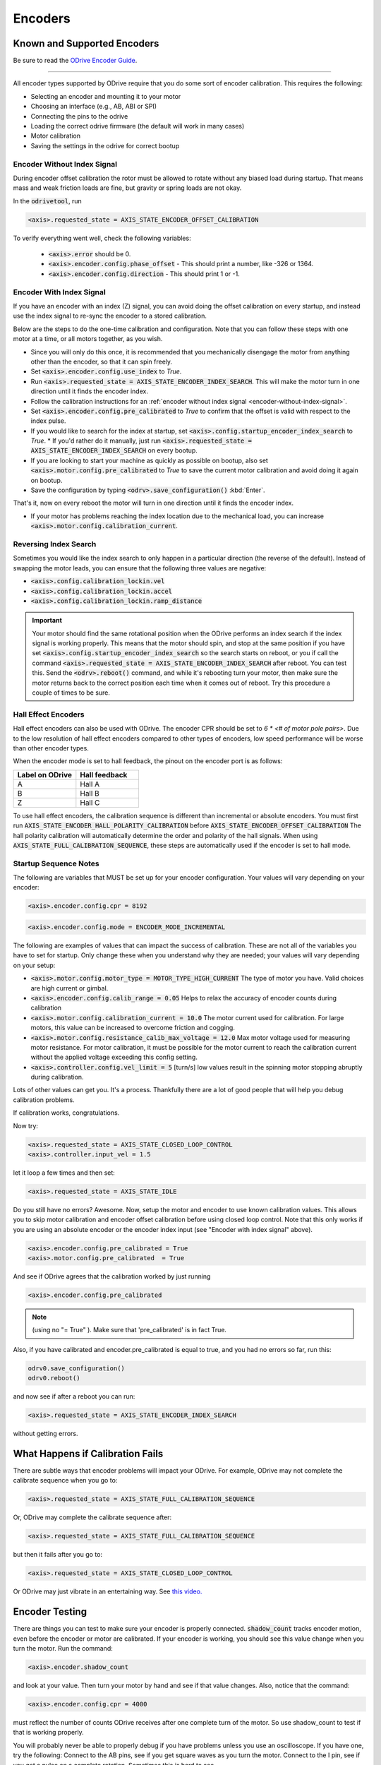 ================================================================================
Encoders
================================================================================

Known and Supported Encoders
--------------------------------------------------------------------------------

Be sure to read the `ODrive Encoder Guide <https://docs.google.com/spreadsheets/d/1OBDwYrBb5zUPZLrhL98ezZbg94tUsZcdTuwiVNgVqpU>`_.

--------------------------------------------------------------------------------

All encoder types supported by ODrive require that you do some sort of encoder calibration. This requires the following:

* Selecting an encoder and mounting it to your motor
* Choosing an interface (e.g., AB, ABI or SPI)
* Connecting the pins to the odrive
* Loading the correct odrive firmware (the default will work in many cases)
* Motor calibration
* Saving the settings in the odrive for correct bootup

.. _encoder-without-index-signal:

Encoder Without Index Signal
~~~~~~~~~~~~~~~~~~~~~~~~~~~~~~~~~~~~~~~~~~~~~~~~~~~~~~~~~~~~~~~~~~~~~~~~~~~~~~~~

During encoder offset calibration the rotor must be allowed to rotate without any biased load during startup. 
That means mass and weak friction loads are fine, but gravity or spring loads are not okay.

In the :code:`odrivetool`, run

.. code:: iPython
    
    <axis>.requested_state = AXIS_STATE_ENCODER_OFFSET_CALIBRATION


To verify everything went well, check the following variables:

 * :code:`<axis>.error` should be 0.
 * :code:`<axis>.encoder.config.phase_offset` - This should print a number, like -326 or 1364.
 * :code:`<axis>.encoder.config.direction` - This should print 1 or -1.

.. _encoder-with-index-signal:

Encoder With Index Signal
~~~~~~~~~~~~~~~~~~~~~~~~~~~~~~~~~~~~~~~~~~~~~~~~~~~~~~~~~~~~~~~~~~~~~~~~~~~~~~~~

If you have an encoder with an index (Z) signal, you can avoid doing the offset calibration on every startup, and instead use the index signal to re-sync the encoder to a stored calibration.

Below are the steps to do the one-time calibration and configuration. 
Note that you can follow these steps with one motor at a time, or all motors together, as you wish.

* Since you will only do this once, it is recommended that you mechanically disengage the motor from anything other than the encoder, so that it can spin freely.
* Set :code:`<axis>.encoder.config.use_index` to `True`.
* Run :code:`<axis>.requested_state = AXIS_STATE_ENCODER_INDEX_SEARCH`. 
  This will make the motor turn in one direction until it finds the encoder index.
* Follow the calibration instructions for an :ref:`encoder without index signal <encoder-without-index-signal>`.
* Set :code:`<axis>.encoder.config.pre_calibrated` to `True` to confirm that the offset is valid with respect to the index pulse.
* If you would like to search for the index at startup, set :code:`<axis>.config.startup_encoder_index_search` to `True`.
  * If you'd rather do it manually, just run :code:`<axis>.requested_state = AXIS_STATE_ENCODER_INDEX_SEARCH` on every bootup.
* If you are looking to start your machine as quickly as possible on bootup, also set :code:`<axis>.motor.config.pre_calibrated` to `True` to save the current motor calibration and avoid doing it again on bootup.
* Save the configuration by typing :code:`<odrv>.save_configuration()` :kbd:`Enter`.

That's it, now on every reboot the motor will turn in one direction until it finds the encoder index.

* If your motor has problems reaching the index location due to the mechanical load, you can increase :code:`<axis>.motor.config.calibration_current`.

Reversing Index Search
~~~~~~~~~~~~~~~~~~~~~~~~~~~~~~~~~~~~~~~~~~~~~~~~~~~~~~~~~~~~~~~~~~~~~~~~~~~~~~~~

Sometimes you would like the index search to only happen in a particular direction (the reverse of the default). 
Instead of swapping the motor leads, you can ensure that the following three values are negative:

* :code:`<axis>.config.calibration_lockin.vel`
* :code:`<axis>.config.calibration_lockin.accel`
* :code:`<axis>.config.calibration_lockin.ramp_distance`


.. important::  
    Your motor should find the same rotational position when the ODrive performs an index search if the index signal is working properly. 
    This means that the motor should spin, and stop at the same position if you have set :code:`<axis>.config.startup_encoder_index_search` so the search starts on reboot, or you if call the command :code:`<axis>.requested_state = AXIS_STATE_ENCODER_INDEX_SEARCH` after reboot. 
    You can test this. Send the :code:`<odrv>.reboot()` command, and while it's rebooting turn your motor, then make sure the motor returns back to the correct position each time when it comes out of reboot. 
    Try this procedure a couple of times to be sure. 

.. _encoders-hall-effect:

Hall Effect Encoders  
~~~~~~~~~~~~~~~~~~~~~~~~~~~~~~~~~~~~~~~~~~~~~~~~~~~~~~~~~~~~~~~~~~~~~~~~~~~~~~~~

Hall effect encoders can also be used with ODrive. The encoder CPR should be set to `6 * <# of motor pole pairs>`. 
Due to the low resolution of hall effect encoders compared to other types of encoders, low speed performance will be worse than other encoder types.

When the encoder mode is set to hall feedback, the pinout on the encoder port is as follows:


.. list-table:: 
   :widths: 25 25
   :header-rows: 1

   * - Label on ODrive
     - Hall feedback
   * - A
     - Hall A
   * - B
     - Hall B
   * - Z
     - Hall C
 
To use hall effect encoders, the calibration sequence is different than incremental or absolute encoders. 
You must first run :code:`AXIS_STATE_ENCODER_HALL_POLARITY_CALIBRATION` before :code:`AXIS_STATE_ENCODER_OFFSET_CALIBRATION` The hall polarity calibration will automatically determine the order and polarity of the hall signals. 
When using :code:`AXIS_STATE_FULL_CALIBRATION_SEQUENCE`, these steps are automatically used if the encoder is set to hall mode.

Startup Sequence Notes
~~~~~~~~~~~~~~~~~~~~~~~~~~~~~~~~~~~~~~~~~~~~~~~~~~~~~~~~~~~~~~~~~~~~~~~~~~~~~~~~

The following are variables that MUST be set up for your encoder configuration. Your values will vary depending on your encoder:

.. code:: iPython

    <axis>.encoder.config.cpr = 8192

.. code:: iPython

    <axis>.encoder.config.mode = ENCODER_MODE_INCREMENTAL

The following are examples of values that can impact the success of calibration. 
These are not all of the variables you have to set for startup. 
Only change these when you understand why they are needed; your values will vary depending on your setup:

* :code:`<axis>.motor.config.motor_type = MOTOR_TYPE_HIGH_CURRENT` The type of motor you have. Valid choices are high current or gimbal.
* :code:`<axis>.encoder.config.calib_range = 0.05` Helps to relax the accuracy of encoder counts during calibration 
* :code:`<axis>.motor.config.calibration_current = 10.0` The motor current used for calibration. For large motors, this value can be increased to overcome friction and cogging.
* :code:`<axis>.motor.config.resistance_calib_max_voltage = 12.0` Max motor voltage used for measuring motor resistance. For motor calibration, it must be possible for the motor current to reach the calibration current without the applied voltage exceeding this config setting.
* :code:`<axis>.controller.config.vel_limit = 5` [turn/s] low values result in the spinning motor stopping abruptly during calibration.

Lots of other values can get you. It's a process. Thankfully there are a lot of good people that will help you debug calibration problems. 

If calibration works, congratulations.

Now try: 


.. code:: iPython

    <axis>.requested_state = AXIS_STATE_CLOSED_LOOP_CONTROL
    <axis>.controller.input_vel = 1.5

let it loop a few times and then set:


.. code:: iPython

    <axis>.requested_state = AXIS_STATE_IDLE

Do you still have no errors? Awesome. Now, setup the motor and encoder to use known calibration values. 
This allows you to skip motor calibration and encoder offset calibration before using closed loop control. 
Note that this only works if you are using an absolute encoder or the encoder index input (see "Encoder with index signal" above).


.. code:: iPython

    <axis>.encoder.config.pre_calibrated = True
    <axis>.motor.config.pre_calibrated  = True

And see if ODrive agrees that the calibration worked by just running


.. code:: iPython

    <axis>.encoder.config.pre_calibrated

.. note:: (using no "= True" ). Make sure that 'pre_calibrated' is in fact True. 

Also, if you have calibrated and encoder.pre_calibrated is equal to true, and you had no errors so far, run this: 


.. code:: iPython

    odrv0.save_configuration()
    odrv0.reboot()

and now see if after a reboot you can run: 

.. code:: iPython

    <axis>.requested_state = AXIS_STATE_ENCODER_INDEX_SEARCH

without getting errors. 

What Happens if Calibration Fails
--------------------------------------------------------------------------------

There are subtle ways that encoder problems will impact your ODrive. 
For example, ODrive may not complete the calibrate sequence when you go to:

.. code:: iPython

    <axis>.requested_state = AXIS_STATE_FULL_CALIBRATION_SEQUENCE

Or, ODrive may complete the calibrate sequence after:

.. code:: iPython

    <axis>.requested_state = AXIS_STATE_FULL_CALIBRATION_SEQUENCE

but then it fails after you go to:

.. code:: iPython

    <axis>.requested_state = AXIS_STATE_CLOSED_LOOP_CONTROL

Or ODrive may just vibrate in an entertaining way. See `this video. <https://www.youtube.com/watch?v=gaRUmwvSyAs>`_

Encoder Testing
--------------------------------------------------------------------------------

There are things you can test to make sure your encoder is properly connected. 
:code:`shadow_count` tracks encoder motion, even before the encoder or motor are calibrated. 
If your encoder is working, you should see this value change when you turn the motor.
Run the command:


.. code:: iPython

    <axis>.encoder.shadow_count

and look at your value. Then turn your motor by hand and see if that value changes. Also, notice that the command:


.. code:: iPython

    <axis>.encoder.config.cpr = 4000

must reflect the number of counts ODrive receives after one complete turn of the motor. 
So use shadow_count to test if that is working properly. 

You will probably never be able to properly debug if you have problems unless you use an oscilloscope. 
If you have one, try the following:
Connect to the AB pins, see if you get square waves as you turn the motor.
Connect to the I pin, see if you get a pulse on a complete rotation. Sometimes this is hard to see.

If you are using SPI, use a logic analyzer and connect to the CLK, MISO, and CS pins. 
Set a trigger for the CS pin and ensure that the encoder position is being sent and is increasing/decreasing as you spin the motor. 
There is extremely cheap hardware that is supported by `Sigrok <https://sigrok.org/>`_ for protocol analysis. 


Encoder Noise
--------------------------------------------------------------------------------

Noise is found in all circuits, life is just about figuring out if it is preventing your system from working. 
Lots of users have no problems with noise interfering with their ODrive operation, others will tell you "`I've been using the same encoder as you with no problems`". 
Power to 'em, that may be true, but it doesn't mean it will work for you. 
If you are concerned about noise, there are several possible sources:

* Importantly, encoder wires may be too close to motor wires, avoid overlap as much as possible
* Long wires between encoder and ODrive
* Use of ribbon cable

The following **might** mitigate noise problems. 
Use shielded cable, or use twisted pairs, where one side of each twisted pair is tied to ground and the other side is tied to your signal. 
If you are using SPI, use a 20-50 ohm resistor in series on CLK, which is more susceptible noise.

If you are using an encoder with an index signal, another problem that has been encountered is noise on the Z input of ODrive. 
Symptoms for this problem include:

* difficulty with :code:`requested_state = AXIS_STATE_FULL_CALIBRATION_SEQUENCE`, where your calibration sequence may not complete
* strange behavior after performing :code:`<odrv>.save_configuration()` and :code:`<odrv>.reboot()`
* when performing an index_search, the motor does not return to the same position each time.

One easy step that **might** fix the noise on the Z input is to solder a 22nF-47nF capacitor to the Z pin and the GND pin on the underside of the ODrive board. 

Hall Feedback Pinout
--------------------------------------------------------------------------------

If position accuracy is not a concern, you can use A/B/C hall effect encoders for position feedback.

To use this mode, configure the corresponding encoder mode: :code:`<encoder>.config.mode = ENCODER_MODE_HALL`. 
Configure the corresponding GPIOs as digital inputs:

For encoder 0:

.. code:: iPython

    <odrv>.config.gpio9_mode = GPIO_MODE_DIGITAL
    <odrv>.config.gpio10_mode = GPIO_MODE_DIGITAL
    <odrv>.config.gpio11_mode = GPIO_MODE_DIGITAL

For encoder 1:

.. code:: iPython

    <odrv>.config.gpio12_mode = GPIO_MODE_DIGITAL
    <odrv>.config.gpio13_mode = GPIO_MODE_DIGITAL
    <odrv>.config.gpio14_mode = GPIO_MODE_DIGITAL


In this mode, the pinout on the encoder port is as follows:

.. list-table:: 
   :widths: 25 25
   :header-rows: 1

   * - Label on ODrive
     - Hall feedback
   * - A
     - Hall A
   * - B
     - Hall B
   * - Z
     - Hall C


SPI Encoders
--------------------------------------------------------------------------------

Apart from (incremental) quadrature encoders, ODrive also supports absolute SPI encoders (since firmware v0.5). 
These usually measure an absolute angle. 
This means you don't need to repeat the encoder calibration after every ODrive reboot. 
Currently, the following modes are supported:

 * **CUI protocol**: Compatible with the AMT23xx family (AMT232A, AMT232B, AMT233A, AMT233B).
 * **AMS protocol**: Compatible with AS5047P and AS5048A.

Some of these chips come with evaluation boards that can simplify mounting the chips to your motor. 
For our purposes if you are using an evaluation board you should select the settings for 3.3v.

.. note:: 
    The AMT23x family has a hardware bug that causes them to not properly tristate the MISO line. 
    To use them with ODrive, there are two workarounds. 
    One is to sequence power to the encoder a second or two after the ODrive recieves power. 
    This allows 1 encoder to be used without issue. 
    Another solution is to add a tristate buffer, such as the 74AHC1G125SE, on the MISO line between the ODrive and each AMT23x encoder. 
    Tie the enable pin on the buffer to the CS line for the respective encoder. 
    This allows for more than one AMT23x encoder, or one AMT23x and another SPI encoder, to be used at the same time.

#. Connect the encoder to the ODrive's SPI interface:
   
    * The encoder's SCK, MISO (aka "DATA" on CUI encoders), MOSI (if present on the encoder), GND and 3.3V should connect to the ODrive pins with the same label. 
      If you want to save a wire with AMS encoders, you can also connect the encoder's MOSI to the encoder's VDD instead.
    * The encoder's Chip Select (aka nCS/CSn) can be connected to any of the ODrive's GPIOs (caution: GPIOs 1 and 2 are usually used by UART).

If you are having calibration problems, make sure that your magnet is centered on the axis of rotation on the motor. 
Some users report that this has a significant impact on calibration. 
Also make sure that your magnet height is within range of the spec sheet. 

#. In :code:`odrivetool`, run:

    .. code:: iPython

       <axis>.encoder.config.abs_spi_cs_gpio_pin = 4  # or which ever GPIO pin you choose
       <axis>.encoder.config.mode = ENCODER_MODE_SPI_ABS_CUI   # or ENCODER_MODE_SPI_ABS_AMS
       <axis>.encoder.config.cpr = 2**14              # or 2**12 for AMT232A and AMT233A
       <odrv>.save_configuration()
       <odrv>.reboot()

#. Run the :ref:`offset calibration <encoder-without-index-signal>` and then save the calibration with :code:`<odrv>.save_configuration()`.
   The next time you reboot, the encoder should be immediately ready.

Sometimes the encoder takes longer than the ODrive to start, in which case you need to clear the errors after every restart.

If you are having calibration problems - make sure your magnet is centered on the axis of rotation on the motor, some users report this has a significant impact on calibration. 
Also make sure your magnet height is within range of the spec sheet.

